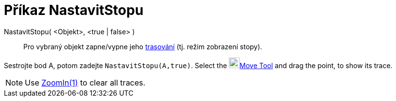 = Příkaz NastavitStopu
:page-en: commands/SetTrace
ifdef::env-github[:imagesdir: /cs/modules/ROOT/assets/images]

NastavitStopu( <Objekt>, <true | false> )::
  Pro vybraný objekt zapne/vypne jeho xref:/Trasování.adoc[trasování] (tj. režim zobrazení stopy).

[EXAMPLE]
====

Sestrojte bod A, potom zadejte `++NastavitStopu(A,true)++`. Select the image:22px-Mode_move.svg.png[Mode
move.svg,width=22,height=22]xref:/tools/Move.adoc[Move Tool] and drag the point, to show its trace.

====

[NOTE]
====

Use xref:/commands/ZoomIn.adoc[ZoomIn(1)] to clear all traces.

====

